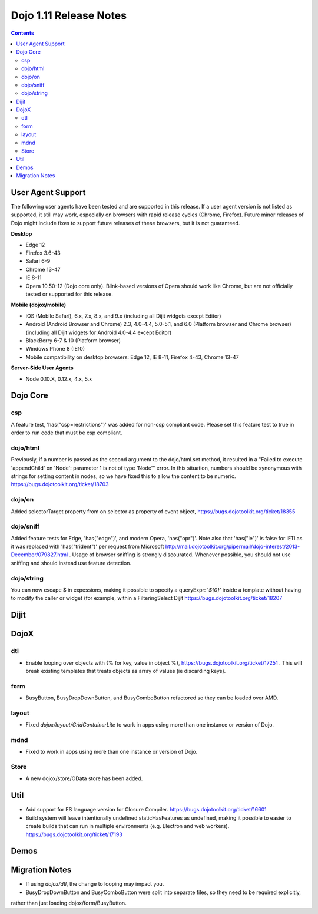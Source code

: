 .. _releasenotes/1.10:

=======================
Dojo 1.11 Release Notes
=======================

.. contents ::
   :depth: 3

User Agent Support
==================

The following user agents have been tested and are supported in this release. If a user agent version is not listed as
supported, it still may work, especially on browsers with rapid release cycles (Chrome, Firefox). Future minor releases
of Dojo might include fixes to support future releases of these browsers, but it is not guaranteed.

**Desktop**

* Edge 12

* Firefox 3.6-43

* Safari 6-9

* Chrome 13-47

* IE 8-11

* Opera 10.50-12 (Dojo core only). Blink-based versions of Opera should work like Chrome, but are not officially tested or supported for this release.

**Mobile (dojox/mobile)**

* iOS (Mobile Safari), 6.x, 7.x, 8.x, and 9.x (including all Dijit widgets except Editor)

* Android (Android Browser and Chrome) 2.3, 4.0-4.4, 5.0-5.1, and  6.0 (Platform browser and Chrome browser) (including all Dijit widgets for Android 4.0-4.4 except Editor)

* BlackBerry 6-7 & 10 (Platform browser)

* Windows Phone 8 (IE10)

* Mobile compatibility on desktop browsers: Edge 12, IE 8-11, Firefox 4-43, Chrome 13-47


**Server-Side User Agents**

* Node 0.10.X, 0.12.x, 4.x, 5.x

Dojo Core
=========

csp
---

A feature test, 'has("csp=restrictions")' was added for non-csp compliant code. Please set this feature test to true in order to run code that must be csp compliant.

dojo/html
---------

Previously, if a number is passed as the second argument to the dojo/html.set method, it resulted in a "Failed to execute 'appendChild' on 'Node': parameter 1 is not of type 'Node'" error. In this situation, numbers should be synonymous with strings for setting content in nodes, so we have fixed this to allow the content to be numeric. https://bugs.dojotoolkit.org/ticket/18703

dojo/on
-------

Added selectorTarget property from on.selector as property of event object, https://bugs.dojotoolkit.org/ticket/18355

dojo/sniff
---------

Added feature tests for Edge, 'has("edge")', and modern Opera, 'has("opr")'. Note also that 'has("ie")' is false for IE11 as it was replaced with 'has("trident")' per request from Microsoft http://mail.dojotoolkit.org/pipermail/dojo-interest/2013-December/079827.html .
Usage of browser sniffing is strongly discourated. Whenever possible, you should not use sniffing and should instead use feature detection.

dojo/string
-----------

You can now escape $ in expessions, making it possible to specify a queryExpr: '*${0}*' inside a template without having to modify the caller or widget (for example, within a FilteringSelect Dijit https://bugs.dojotoolkit.org/ticket/18207

Dijit
=====




DojoX
=====

dtl
---

* Enable looping over objects with {% for key, value in object %}, https://bugs.dojotoolkit.org/ticket/17251 . This will break existing templates that treats objects as array of values (ie discarding keys).


form
----

* BusyButton, BusyDropDownButton, and BusyComboButton refactored so they can be loaded over AMD.


layout
------

* Fixed `dojox/layout/GridContainerLite` to work in apps using more than one instance or version of Dojo.


mdnd
----

* Fixed to work in apps using more than one instance or version of Dojo.


Store
-----

* A new dojox/store/OData store has been added.


Util
====

* Add support for ES language version for Closure Compiler. https://bugs.dojotoolkit.org/ticket/16601
* Build system will leave intentionally undefined staticHasFeatures as undefined, making it possible to easier to create builds that can run in multiple environments (e.g. Electron and web workers). https://bugs.dojotoolkit.org/ticket/17193

Demos
=====

Migration Notes
===============

* If using `dojox/dtl`, the change to looping may impact you.
* BusyDropDownButton and BusyComboButton were split into separate files, so they need to be required explicitly,
rather than just loading dojox/form/BusyButton.

